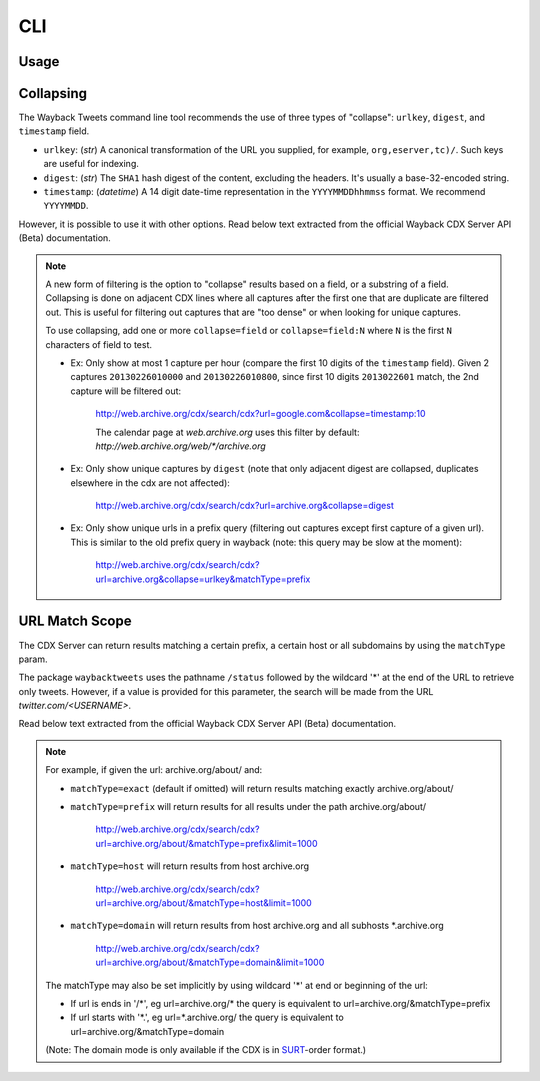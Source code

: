 CLI
================

Usage
---------

.. click:: waybacktweets.cli.main:cli
   :prog: waybacktweets
   :nested: full

Collapsing
------------

The Wayback Tweets command line tool recommends the use of three types of "collapse": ``urlkey``, ``digest``, and ``timestamp`` field.

- ``urlkey``: (`str`) A canonical transformation of the URL you supplied, for example, ``org,eserver,tc)/``. Such keys are useful for indexing.

- ``digest``: (`str`) The ``SHA1`` hash digest of the content, excluding the headers. It's usually a base-32-encoded string.

- ``timestamp``: (`datetime`) A 14 digit date-time representation in the ``YYYYMMDDhhmmss`` format. We recommend ``YYYYMMDD``.

However, it is possible to use it with other options. Read below text extracted from the official Wayback CDX Server API (Beta) documentation.

.. note::

   A new form of filtering is the option to "collapse" results based on a field, or a substring of a field. Collapsing is done on adjacent CDX lines where all captures after the first one that are duplicate are filtered out. This is useful for filtering out captures that are "too dense" or when looking for unique captures.

   To use collapsing, add one or more ``collapse=field`` or ``collapse=field:N`` where ``N`` is the first ``N`` characters of field to test.

   - Ex: Only show at most 1 capture per hour (compare the first 10 digits of the ``timestamp`` field). Given 2 captures ``20130226010000`` and ``20130226010800``, since first 10 digits ``2013022601`` match, the 2nd capture will be filtered out:

      http://web.archive.org/cdx/search/cdx?url=google.com&collapse=timestamp:10

      The calendar page at `web.archive.org` uses this filter by default: `http://web.archive.org/web/*/archive.org`

   - Ex: Only show unique captures by ``digest`` (note that only adjacent digest are collapsed, duplicates elsewhere in the cdx are not affected):

      http://web.archive.org/cdx/search/cdx?url=archive.org&collapse=digest

   - Ex: Only show unique urls in a prefix query (filtering out captures except first capture of a given url). This is similar to the old prefix query in wayback (note: this query may be slow at the moment):

      http://web.archive.org/cdx/search/cdx?url=archive.org&collapse=urlkey&matchType=prefix


URL Match Scope
-----------------

The CDX Server can return results matching a certain prefix, a certain host or all subdomains by using the ``matchType`` param.

The package ``waybacktweets`` uses the pathname ``/status`` followed by the wildcard '*' at the end of the URL to retrieve only tweets. However, if a value is provided for this parameter, the search will be made from the URL `twitter.com/<USERNAME>`.

Read below text extracted from the official Wayback CDX Server API (Beta) documentation.

.. note::

   For example, if given the url: archive.org/about/ and:

   - ``matchType=exact`` (default if omitted) will return results matching exactly archive.org/about/

   - ``matchType=prefix`` will return results for all results under the path archive.org/about/

      http://web.archive.org/cdx/search/cdx?url=archive.org/about/&matchType=prefix&limit=1000

   - ``matchType=host`` will return results from host archive.org

      http://web.archive.org/cdx/search/cdx?url=archive.org/about/&matchType=host&limit=1000

   - ``matchType=domain`` will return results from host archive.org and all subhosts \*.archive.org

      http://web.archive.org/cdx/search/cdx?url=archive.org/about/&matchType=domain&limit=1000

   The matchType may also be set implicitly by using wildcard '*' at end or beginning of the url:

   - If url is ends in '/\*', eg url=archive.org/\* the query is equivalent to url=archive.org/&matchType=prefix
   - If url starts with '\*.', eg url=\*.archive.org/ the query is equivalent to url=archive.org/&matchType=domain

   (Note: The domain mode is only available if the CDX is in `SURT <http://crawler.archive.org/articles/user_manual/glossary.html#surt>`_-order format.)
